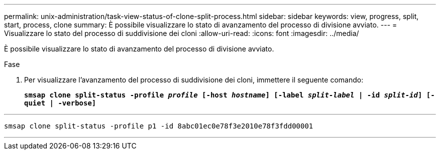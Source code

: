 ---
permalink: unix-administration/task-view-status-of-clone-split-process.html 
sidebar: sidebar 
keywords: view, progress, split, start, process, clone 
summary: È possibile visualizzare lo stato di avanzamento del processo di divisione avviato. 
---
= Visualizzare lo stato del processo di suddivisione dei cloni
:allow-uri-read: 
:icons: font
:imagesdir: ../media/


[role="lead"]
È possibile visualizzare lo stato di avanzamento del processo di divisione avviato.

.Fase
. Per visualizzare l'avanzamento del processo di suddivisione dei cloni, immettere il seguente comando:
+
`*smsap clone split-status -profile _profile_ [-host _hostname_] [-label _split-label_ | -id _split-id_] [-quiet | -verbose]*`



'''
[listing]
----
smsap clone split-status -profile p1 -id 8abc01ec0e78f3e2010e78f3fdd00001
----
'''